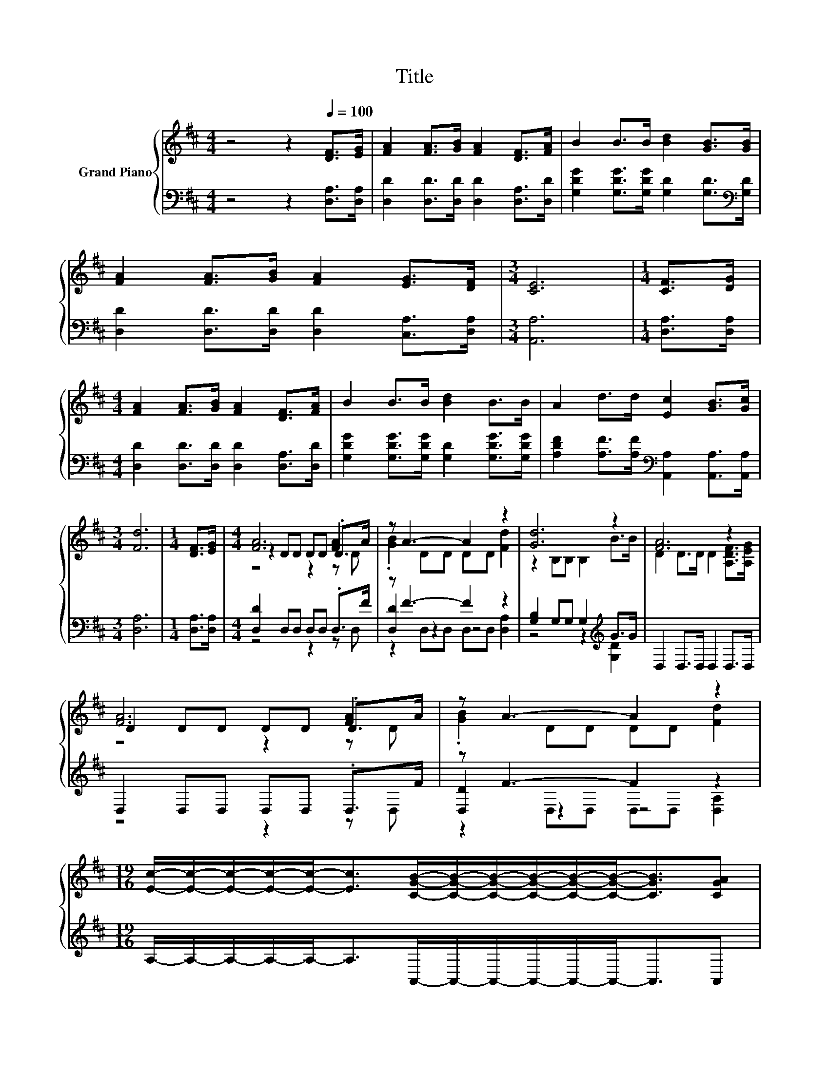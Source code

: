 X:1
T:Title
%%score { ( 1 3 4 ) | ( 2 5 6 ) }
L:1/8
M:4/4
K:D
V:1 treble nm="Grand Piano"
V:3 treble 
V:4 treble 
V:2 bass 
V:5 bass 
V:6 bass 
V:1
 z4 z2[Q:1/4=100] [DF]>[EG] | [FA]2 [FA]>[GB] [FA]2 [DF]>[FA] | B2 B>B [Bd]2 [GB]>[GB] | %3
 [FA]2 [FA]>[GB] [FA]2 [EG]>[DF] |[M:3/4] [CE]6 |[M:1/4] [CF]>[DG] | %6
[M:4/4] [FA]2 [FA]>[GB] [FA]2 [DF]>[FA] | B2 B>B [Bd]2 B>B | A2 d>d [Ec]2 [GB]>[Gc] | %9
[M:3/4] [Fd]6 |[M:1/4] [DF]>[EG] |[M:4/4] [FA]6 [FA]2 | z A3- A2 z2 | [Gd]6 z2 | [FA]6 z2 | %15
 [FA]6 [FA]2 | z A3- A2 z2 | %17
[M:19/16] [Ec]/-[Ec]/-[Ec]/-[Ec]/-[Ec]-<[Ec][CGB]/-[CGB]/-[CGB]/-[CGB]/-[CGB]/-[CGB]-<[CGB][CGA] | %18
[M:4/4] [FA]2 [FA]>[GB] [FA]2 [DF]>[FA] | B2 B>B [Bd]2 B>B | A2 d>d [Ec]2 [GB]>[Gc] | %21
[M:7/4] [Fd]6 z2 z2 z4 |] %22
V:2
 z4 z2 [D,A,]>[D,A,] | [D,D]2 [D,D]>[D,D] [D,D]2 [D,A,]>[D,D] | %2
 [G,DG]2 [G,DG]>[G,DG] [G,D]2 [G,D]>[K:bass][G,D] | [D,D]2 [D,D]>[D,D] [D,D]2 [C,A,]>[D,A,] | %4
[M:3/4] [A,,A,]6 |[M:1/4] [D,A,]>[D,A,] |[M:4/4] [D,D]2 [D,D]>[D,D] [D,D]2 [D,A,]>[D,D] | %7
 [G,DG]2 [G,DG]>[G,DG] [G,D]2 [G,DG]>[G,DG] | %8
 [A,DF]2 [A,F]>[A,F][K:bass] [A,,A,]2 [A,,A,]>[A,,A,] |[M:3/4] [D,A,]6 |[M:1/4] [D,A,]>[D,A,] | %11
[M:4/4] [D,D]2 D,D, D,D, .D,>F | z F3- F2 z2 | [G,B,]2 G,G, G,2[K:treble] G>G | %14
 D,2 D,>D, D,2 D,>D, | D,2 D,D, D,D, .D,>F | z F3- F2 z2 | %17
[M:19/16] A,/-A,/-A,/-A,/-A,-<A,A,,/-A,,/-A,,/-A,,/-A,,/-A,,-<A,,A,, | %18
[M:4/4] [D,D]2 [D,D]>[D,D] [D,D]2 [D,A,]>[D,D] | [G,DG]2 [G,DG]>[G,DG] [G,D]2 [G,DG]>[G,DG] | %20
 [A,DF]2 [A,F]>[A,F][K:bass] [A,,A,]2 [A,,A,]>[A,,A,] |[M:7/4] [D,A,]6 z2 z2 z4 |] %22
V:3
 x8 | x8 | x8 | x8 |[M:3/4] x6 |[M:1/4] x2 |[M:4/4] x8 | x8 | x8 |[M:3/4] x6 |[M:1/4] x2 | %11
[M:4/4] z2 DD DD .D>A | .[GB]2 DD DD [Fd]2 | z2 B,B, B,2 B>B | D2 D>D D2 [A,DF]>[A,EG] | %15
 D2 DD DD .D>A | .[GB]2 DD DD [Fd]2 |[M:19/16] x19/2 |[M:4/4] x8 | x8 | x8 |[M:7/4] x14 |] %22
V:4
 x8 | x8 | x8 | x8 |[M:3/4] x6 |[M:1/4] x2 |[M:4/4] x8 | x8 | x8 |[M:3/4] x6 |[M:1/4] x2 | %11
[M:4/4] z4 z2 z D | x8 | x8 | x8 | z4 z2 z D | x8 |[M:19/16] x19/2 |[M:4/4] x8 | x8 | x8 | %21
[M:7/4] x14 |] %22
V:5
 x8 | x8 | x15/2[K:bass] x/ | x8 |[M:3/4] x6 |[M:1/4] x2 |[M:4/4] x8 | x8 | x4[K:bass] x4 | %9
[M:3/4] x6 |[M:1/4] x2 |[M:4/4] z4 z2 z D, | [D,D]2 z2 z4 | z4 z2[K:treble] [G,D]2 | x8 | %15
 z4 z2 z D, | [D,D]2 z2 z4 |[M:19/16] x19/2 |[M:4/4] x8 | x8 | x4[K:bass] x4 |[M:7/4] x14 |] %22
V:6
 x8 | x8 | x15/2[K:bass] x/ | x8 |[M:3/4] x6 |[M:1/4] x2 |[M:4/4] x8 | x8 | x4[K:bass] x4 | %9
[M:3/4] x6 |[M:1/4] x2 |[M:4/4] x8 | z2 D,D, D,D, [D,A,]2 | x6[K:treble] x2 | x8 | x8 | %16
 z2 D,D, D,D, [D,A,]2 |[M:19/16] x19/2 |[M:4/4] x8 | x8 | x4[K:bass] x4 |[M:7/4] x14 |] %22

